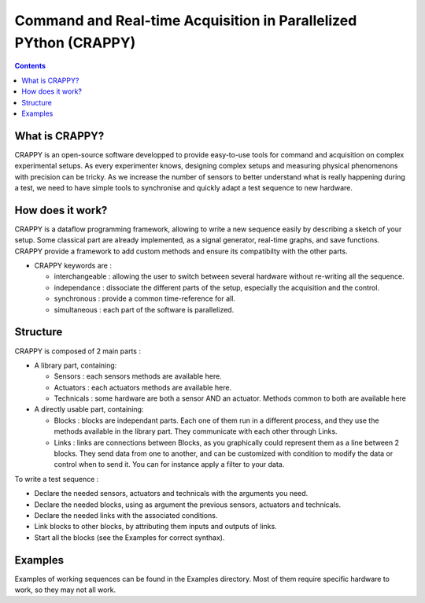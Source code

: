 =======================
Command and Real-time Acquisition in Parallelized PYthon (CRAPPY)
=======================

.. contents::


What is CRAPPY?
---------------

CRAPPY is an open-source software developped to provide easy-to-use tools 
for command and acquisition on complex experimental setups.
As every experimenter knows, designing complex setups and measuring physical
phenomenons with precision can be tricky. As we increase the number of sensors
to better understand what is really happening during a test, we need to have
simple tools to synchronise and quickly adapt a test sequence to new hardware.


How does it work?
-----------------

CRAPPY is a dataflow programming framework, allowing to write a new sequence 
easily by describing a sketch of your setup. Some classical part are already
implemented, as a signal generator, real-time graphs, and save functions.
CRAPPY provide a framework to add custom methods and ensure its compatibilty 
with the other parts.

* CRAPPY keywords are :

  - interchangeable : allowing the user to switch between several hardware 
    without re-writing all the sequence.

  - independance : dissociate the different parts of the setup, especially the
    acquisition and the control.

  - synchronous : provide a common time-reference for all.

  - simultaneous : each part of the software is parallelized.


Structure
---------

CRAPPY is composed of 2 main parts : 

* A library part, containing:

  - Sensors : each sensors methods are available here.

  - Actuators : each actuators methods are available here.

  - Technicals : some hardware are both a sensor AND an actuator. Methods 
    common to both are available here

* A directly usable part, containing:

  - Blocks : blocks are independant parts. Each one of them run in a different
    process, and they use the methods available in the library part. They 
    communicate with each other through Links.

  - Links : links are connections between Blocks, as you graphically could 
    represent them as a line between 2 blocks. They send data from one to 
    another, and can be customized with condition to modify the data or control 
    when to send it. You can for instance apply a filter to your data.
    
To write a test sequence : 

- Declare the needed sensors, actuators and technicals with the arguments you
  need.
    
- Declare the needed blocks, using as argument the previous sensors, 
  actuators and technicals.
  
- Declare the needed links with the associated conditions.
  
- Link blocks to other blocks, by attributing them inputs and outputs of 
  links.
    
- Start all the blocks (see the Examples for correct synthax).
  


Examples
--------

Examples of working sequences can be found in the Examples directory. Most of 
them require specific hardware to work, so they may not all work.

